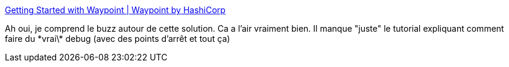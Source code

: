 :jbake-type: post
:jbake-status: published
:jbake-title: Getting Started with Waypoint | Waypoint by HashiCorp
:jbake-tags: programming,conteneur,docker,build,déploiement,devops,_mois_oct.,_année_2020
:jbake-date: 2020-10-16
:jbake-depth: ../
:jbake-uri: shaarli/1602871108000.adoc
:jbake-source: https://nicolas-delsaux.hd.free.fr/Shaarli?searchterm=https%3A%2F%2Fwww.waypointproject.io%2Fdocs%2Fgetting-started&searchtags=programming+conteneur+docker+build+d%C3%A9ploiement+devops+_mois_oct.+_ann%C3%A9e_2020
:jbake-style: shaarli

https://www.waypointproject.io/docs/getting-started[Getting Started with Waypoint | Waypoint by HashiCorp]

Ah oui, je comprend le buzz autour de cette solution. Ca a l'air vraiment bien. Il manque "juste" le tutorial expliquant comment faire du \*vrai\* debug (avec des points d'arrêt et tout ça)
